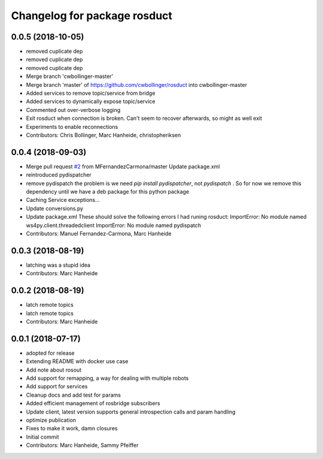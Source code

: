 ^^^^^^^^^^^^^^^^^^^^^^^^^^^^^
Changelog for package rosduct
^^^^^^^^^^^^^^^^^^^^^^^^^^^^^

0.0.5 (2018-10-05)
------------------
* removed cuplicate dep
* removed cuplicate dep
* removed cuplicate dep
* Merge branch 'cwbollinger-master'
* Merge branch 'master' of https://github.com/cwbollinger/rosduct into cwbollinger-master
* Added services to remove topic/service from bridge
* Added services to dynamically expose topic/service
* Commented out over-verbose logging
* Exit rosduct when connection is broken.
  Can't seem to recover afterwards, so might as well exit
* Experiments to enable reconnections
* Contributors: Chris Bollinger, Marc Hanheide, christopheriksen

0.0.4 (2018-09-03)
------------------
* Merge pull request `#2 <https://github.com/LCAS/rosduct/issues/2>`_ from MFernandezCarmona/master
  Update package.xml
* reintroduced pydispatcher
* remove pydispatch
  the problem is we need `pip install pydispatcher`, not `pydispatch` . So for now we remove this dependency until we have a deb package for this python package
* Caching Service exceptions...
* Update conversions.py
* Update package.xml
  These should solve the following errors I had runing rosduct:
  ImportError: No module named ws4py.client.threadedclient
  ImportError: No module named pydispatch
* Contributors: Manuel Fernandez-Carmona, Marc Hanheide

0.0.3 (2018-08-19)
------------------
* latching was a stupid idea
* Contributors: Marc Hanheide

0.0.2 (2018-08-19)
------------------
* latch remote topics
* latch remote topics
* Contributors: Marc Hanheide

0.0.1 (2018-07-17)
------------------
* adopted for release
* Extending README with docker use case
* Add note about rosout
* Add support for remapping, a way for dealing with multiple robots
* Add support for services
* Cleanup docs and add test for params
* Added efficient management of rosbridge subscribers
* Update client, latest version supports general introspection calls and param handling
* optimize publication
* Fixes to make it work, damn closures
* Initial commit
* Contributors: Marc Hanheide, Sammy Pfeiffer
